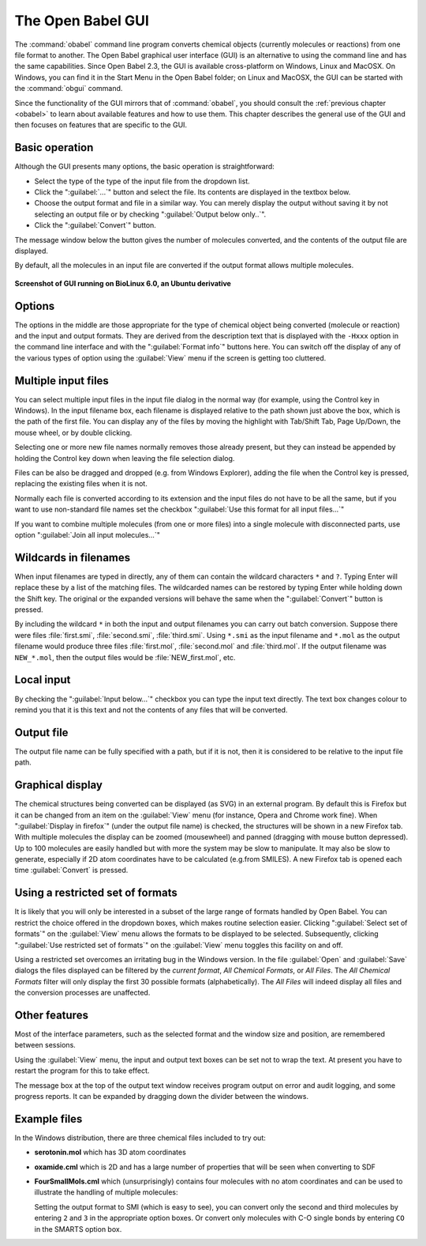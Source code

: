 The Open Babel GUI
------------------

The :command:`obabel` command line program converts chemical objects (currently molecules or reactions) from one file format to another. The Open Babel graphical user interface (GUI) is an
alternative to using the command line and has the same capabilities. Since Open Babel 2.3, the GUI is available cross-platform on Windows, Linux and MacOSX. On Windows, you can find it in the Start Menu in the Open Babel folder; on Linux and MacOSX, the GUI can be started with the :command:`obgui` command.

Since the functionality of the GUI mirrors that of :command:`obabel`, you should consult the :ref:`previous chapter <obabel>` to learn about available features and how to use them. This chapter describes the general use of the GUI and then focuses on features that are specific to the GUI.


Basic operation
~~~~~~~~~~~~~~~
Although the GUI presents many options, the basic operation is straightforward:

- Select the type of the type of the input file from the dropdown list.

- Click the ":guilabel:`...`" button and select the file. Its contents are displayed in the textbox below.

- Choose the output format and file in a similar way. You can merely display the output without saving it by not selecting an output file or by checking ":guilabel:`Output below only..`".

- Click the ":guilabel:`Convert`" button.

The message window below the button gives the number of molecules
converted, and the contents of the output file are displayed.

By default, all the molecules in an input file are converted if the
output format allows multiple molecules.

.. figure:: ../_static/ScreenshotOfGui-BioLinux6.0-Ubuntu10.04deriv.png
   :align: center

   **Screenshot of GUI running on BioLinux 6.0, an Ubuntu derivative**

Options
~~~~~~~

The options in the middle are those appropriate for the type of
chemical object being converted (molecule or reaction) and the
input and output formats. They are derived from the description
text that is displayed with the ``-Hxxx`` option in the command line
interface and with the ":guilabel:`Format info`" buttons here. You can switch
off the display of any of the various types of option using the
:guilabel:`View` menu if the screen is getting too cluttered.

Multiple input files
~~~~~~~~~~~~~~~~~~~~

You can select multiple input files in the input file dialog in the
normal way (for example, using the Control key in Windows). In the input
filename box, each filename is displayed relative to the path shown
just above the box, which is the path of the first file. You can
display any of the files by moving the highlight with Tab/Shift
Tab, Page Up/Down, the mouse wheel, or by double clicking.

Selecting one or more new file names normally removes those already
present, but they can instead be appended by holding the Control
key down when leaving the file selection dialog.

Files can be also be dragged and dropped (e.g. from Windows
Explorer), adding the file when the Control key is pressed,
replacing the existing files when it is not.

Normally each file is converted according to its extension and the
input files do not have to be all the same, but if you want to use
non-standard file names set the checkbox ":guilabel:`Use this format for all
input files...`"

If you want to combine multiple molecules (from one or more files)
into a single molecule with disconnected parts, use option ":guilabel:`Join
all input molecules...`"

Wildcards in filenames
~~~~~~~~~~~~~~~~~~~~~~

When input filenames are typed in directly, any of them can
contain the wildcard characters ``*`` and ``?``. Typing Enter will replace
these by a list of the matching files. The wildcarded names can be
restored by typing Enter while holding down the Shift key. The
original or the expanded versions will behave the same when the
":guilabel:`Convert`" button is pressed.

By including the wildcard ``*`` in both the input and output
filenames you can carry out batch conversion. Suppose there were
files :file:`first.smi`, :file:`second.smi`, :file:`third.smi`. Using ``*.smi`` as the input
filename and ``*.mol`` as the output filename would produce three
files :file:`first.mol`, :file:`second.mol` and :file:`third.mol`. If the output filename
was ``NEW_*.mol``, then the output files would be :file:`NEW_first.mol`, etc.

Local input
~~~~~~~~~~~

By checking the ":guilabel:`Input below...`" checkbox you can type the input
text directly. The text box changes colour to remind you that it is
this text and not the contents of any files that will be
converted.

Output file
~~~~~~~~~~~

The output file name can be fully specified with a path, but if it
is not, then it is considered to be relative to the input file
path.

Graphical display
~~~~~~~~~~~~~~~~~

The chemical structures being converted can be displayed (as SVG)
in an external program. By default this is Firefox but it can be
changed from an item on the :guilabel:`View` menu (for instance, Opera and
Chrome work fine). When ":guilabel:`Display in firefox`" (under the output file
name) is checked, the structures will be shown in a new Firefox
tab. With multiple molecules the display can be zoomed (mousewheel)
and panned (dragging with mouse button depressed). Up to 100
molecules are easily handled but with more the system may be slow
to manipulate. It may also be slow to generate, especially if 2D
atom coordinates have to be calculated (e.g.from SMILES). A new
Firefox tab is opened each time :guilabel:`Convert` is pressed.

Using a restricted set of formats
~~~~~~~~~~~~~~~~~~~~~~~~~~~~~~~~~

It is likely that you will only be interested in a subset of the large range of formats handled by Open Babel.
You can restrict
the choice offered in the dropdown boxes, which makes routine
selection easier. Clicking ":guilabel:`Select set of formats`" on the :guilabel:`View` menu
allows the formats to be displayed to be selected. Subsequently,
clicking ":guilabel:`Use restricted set of formats`" on the :guilabel:`View` menu toggles
this facility on and off.

Using a restricted set overcomes an irritating bug in the Windows
version. In the file :guilabel:`Open` and :guilabel:`Save` dialogs the files displayed can
be filtered by the *current format*, *All Chemical Formats*, or *All
Files*. The *All Chemical Formats* filter will only display the first
30 possible formats (alphabetically). The *All Files* will indeed
display all files and the conversion processes are unaffected.

Other features
~~~~~~~~~~~~~~

Most of the interface parameters, such as the selected format and
the window size and position, are remembered between sessions.

Using the :guilabel:`View` menu, the input and output text boxes can be set not
to wrap the text. At present you have to restart the program for
this to take effect.

The message box at the top of the output text window receives
program output on error and audit logging, and some progress
reports. It can be expanded by dragging down the divider between
the windows.

Example files
~~~~~~~~~~~~~

In the Windows distribution, there are three chemical files included to try out:

* **serotonin.mol** which has 3D atom coordinates
* **oxamide.cml** which is 2D and has a large number of properties that will be seen when converting to SDF
* **FourSmallMols.cml** which (unsurprisingly) contains four molecules with no atom coordinates and can be used to illustrate the handling of multiple molecules:

  Setting the output format to SMI (which is easy to see), you can convert only the second and third molecules by entering ``2`` and ``3`` in the appropriate option boxes. Or convert only molecules with C-O single bonds by entering ``CO`` in the SMARTS option box.

